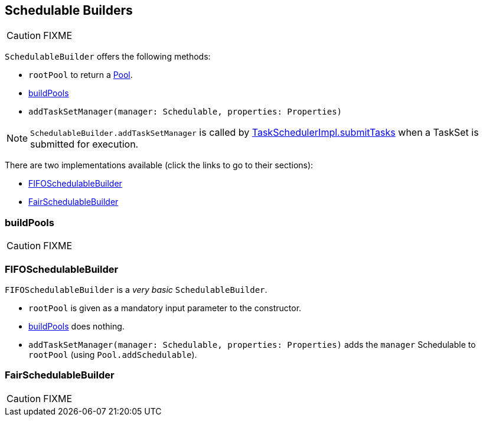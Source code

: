 == [[SchedulableBuilder]] Schedulable Builders

CAUTION: FIXME

`SchedulableBuilder` offers the following methods:

* `rootPool` to return a link:spark-taskscheduler-pool.adoc[Pool].
* <<buildPools, buildPools>>
* `addTaskSetManager(manager: Schedulable, properties: Properties)`

NOTE: `SchedulableBuilder.addTaskSetManager` is called by <<submitTasks, TaskSchedulerImpl.submitTasks>> when a TaskSet is submitted for execution.

There are two implementations available (click the links to go to their sections):

* <<FIFOSchedulableBuilder, FIFOSchedulableBuilder>>
* <<FairSchedulableBuilder, FairSchedulableBuilder>>

=== [[buildPools]] buildPools

CAUTION: FIXME

=== [[FIFOSchedulableBuilder]] FIFOSchedulableBuilder

`FIFOSchedulableBuilder` is a _very basic_ `SchedulableBuilder`.

* `rootPool` is given as a mandatory input parameter to the constructor.

* <<buildPools, buildPools>> does nothing.

* `addTaskSetManager(manager: Schedulable, properties: Properties)` adds the `manager` Schedulable to `rootPool` (using `Pool.addSchedulable`).

=== [[FairSchedulableBuilder]] FairSchedulableBuilder

CAUTION: FIXME
